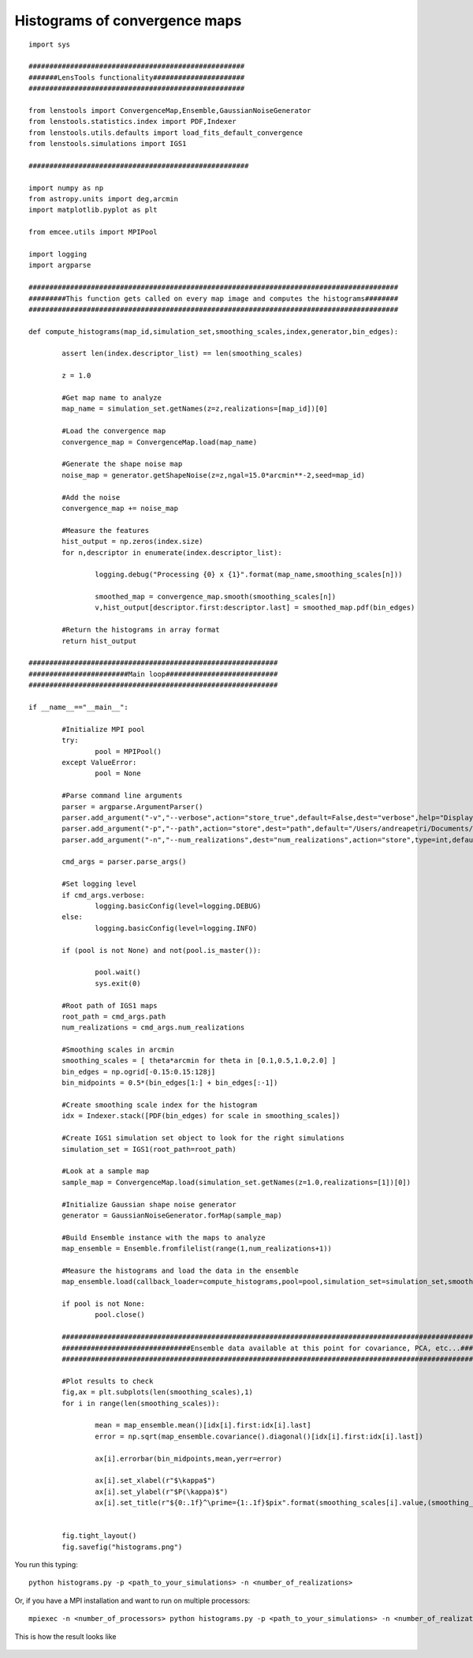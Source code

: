 .. _histograms::

Histograms of convergence maps
==============================

::

	import sys
	
	####################################################
	#######LensTools functionality######################
	####################################################
	
	from lenstools import ConvergenceMap,Ensemble,GaussianNoiseGenerator
	from lenstools.statistics.index import PDF,Indexer
	from lenstools.utils.defaults import load_fits_default_convergence
	from lenstools.simulations import IGS1
	
	#####################################################
	
	import numpy as np
	from astropy.units import deg,arcmin
	import matplotlib.pyplot as plt
	
	from emcee.utils import MPIPool
	
	import logging
	import argparse
	
	#########################################################################################
	#########This function gets called on every map image and computes the histograms########
	#########################################################################################
	
	def compute_histograms(map_id,simulation_set,smoothing_scales,index,generator,bin_edges):
	
		assert len(index.descriptor_list) == len(smoothing_scales)
	
		z = 1.0
	
		#Get map name to analyze
		map_name = simulation_set.getNames(z=z,realizations=[map_id])[0]
	
		#Load the convergence map
		convergence_map = ConvergenceMap.load(map_name)
	
		#Generate the shape noise map
		noise_map = generator.getShapeNoise(z=z,ngal=15.0*arcmin**-2,seed=map_id)
	
		#Add the noise
		convergence_map += noise_map
	
		#Measure the features
		hist_output = np.zeros(index.size)
		for n,descriptor in enumerate(index.descriptor_list):
	
			logging.debug("Processing {0} x {1}".format(map_name,smoothing_scales[n]))
	
			smoothed_map = convergence_map.smooth(smoothing_scales[n])
			v,hist_output[descriptor.first:descriptor.last] = smoothed_map.pdf(bin_edges)
	
		#Return the histograms in array format
		return hist_output
	
	############################################################
	########################Main loop###########################
	############################################################
	
	if __name__=="__main__":
		
		#Initialize MPI pool
		try: 
			pool = MPIPool()
		except ValueError:
			pool = None
	
		#Parse command line arguments
		parser = argparse.ArgumentParser()
		parser.add_argument("-v","--verbose",action="store_true",default=False,dest="verbose",help="Display degug info")
		parser.add_argument("-p","--path",action="store",dest="path",default="/Users/andreapetri/Documents/Columbia/spurious_shear/convergence_maps",help="Root path of IGS1 simulations")
		parser.add_argument("-n","--num_realizations",dest="num_realizations",action="store",type=int,default=3,help="How many realizations to process")
	
		cmd_args = parser.parse_args()
	
		#Set logging level
		if cmd_args.verbose:
			logging.basicConfig(level=logging.DEBUG)
		else:
			logging.basicConfig(level=logging.INFO)
	
		if (pool is not None) and not(pool.is_master()):
		
			pool.wait()
			sys.exit(0)
		
		#Root path of IGS1 maps
		root_path = cmd_args.path
		num_realizations = cmd_args.num_realizations
		
		#Smoothing scales in arcmin
		smoothing_scales = [ theta*arcmin for theta in [0.1,0.5,1.0,2.0] ]
		bin_edges = np.ogrid[-0.15:0.15:128j]
		bin_midpoints = 0.5*(bin_edges[1:] + bin_edges[:-1])
		
		#Create smoothing scale index for the histogram
		idx = Indexer.stack([PDF(bin_edges) for scale in smoothing_scales])
		
		#Create IGS1 simulation set object to look for the right simulations
		simulation_set = IGS1(root_path=root_path)
		
		#Look at a sample map
		sample_map = ConvergenceMap.load(simulation_set.getNames(z=1.0,realizations=[1])[0])
		
		#Initialize Gaussian shape noise generator
		generator = GaussianNoiseGenerator.forMap(sample_map)
		
		#Build Ensemble instance with the maps to analyze
		map_ensemble = Ensemble.fromfilelist(range(1,num_realizations+1))
		
		#Measure the histograms and load the data in the ensemble
		map_ensemble.load(callback_loader=compute_histograms,pool=pool,simulation_set=simulation_set,smoothing_scales=smoothing_scales,index=idx,generator=generator,bin_edges=bin_edges)
		
		if pool is not None:
			pool.close()
	
		##########################################################################################################################################
		###############################Ensemble data available at this point for covariance, PCA, etc...##########################################
		##########################################################################################################################################
		
		#Plot results to check
		fig,ax = plt.subplots(len(smoothing_scales),1)
		for i in range(len(smoothing_scales)):
			
			mean = map_ensemble.mean()[idx[i].first:idx[i].last]
			error = np.sqrt(map_ensemble.covariance().diagonal()[idx[i].first:idx[i].last])
			
			ax[i].errorbar(bin_midpoints,mean,yerr=error)
		
			ax[i].set_xlabel(r"$\kappa$")
			ax[i].set_ylabel(r"$P(\kappa)$")
			ax[i].set_title(r"${0:.1f}^\prime={1:.1f}$pix".format(smoothing_scales[i].value,(smoothing_scales[i] * sample_map.data.shape[0]/(sample_map.side_angle)).decompose().value))
		
		
		fig.tight_layout()
		fig.savefig("histograms.png")



You run this typing::

	python histograms.py -p <path_to_your_simulations> -n <number_of_realizations> 

Or, if you have a MPI installation and want to run on multiple processors::

	mpiexec -n <number_of_processors> python histograms.py -p <path_to_your_simulations> -n <number_of_realizations>

This is how the result looks like 

.. figure:: ../../../examples/histograms.png





